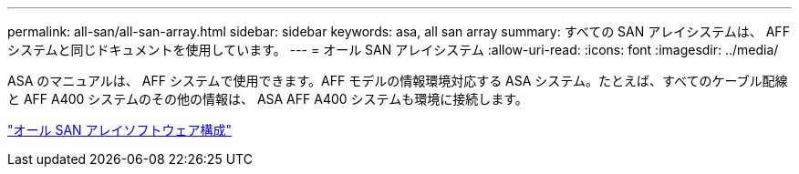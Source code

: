 ---
permalink: all-san/all-san-array.html 
sidebar: sidebar 
keywords: asa, all san array 
summary: すべての SAN アレイシステムは、 AFF システムと同じドキュメントを使用しています。 
---
= オール SAN アレイシステム
:allow-uri-read: 
:icons: font
:imagesdir: ../media/


[role="lead"]
ASA のマニュアルは、 AFF システムで使用できます。AFF モデルの情報環境対応する ASA システム。たとえば、すべてのケーブル配線と AFF A400 システムのその他の情報は、 ASA AFF A400 システムも環境に接続します。

https://docs.netapp.com/us-en/ontap/task_asa_software_configuration.html["オール SAN アレイソフトウェア構成"^]
